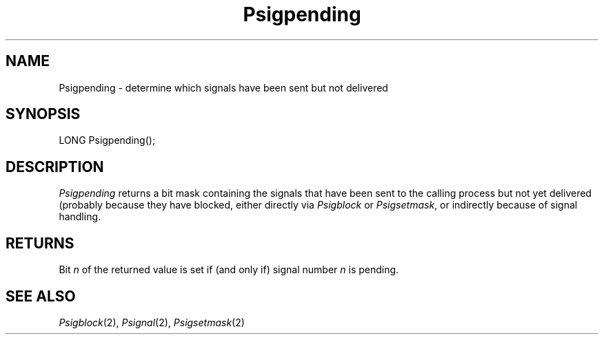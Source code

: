 .TH Psigpending 2 "MiNT Programmer's Manual" "Version 1.0" "Feb. 1, 1993"
.SH NAME
Psigpending \- determine which signals have been sent but not delivered
.SH SYNOPSIS
.nf
LONG Psigpending();
.fi
.SH DESCRIPTION
.I Psigpending
returns a bit mask containing the signals that have been sent to the calling
process but not yet delivered (probably because they have blocked, either
directly via
.I Psigblock
or
.IR Psigsetmask ,
or indirectly because of signal handling.
.SH RETURNS
Bit
.I n
of the returned value is set if (and only if) signal number
.I n
is pending.
.SH "SEE ALSO"
.IR Psigblock (2),
.IR Psignal (2),
.IR Psigsetmask (2)
